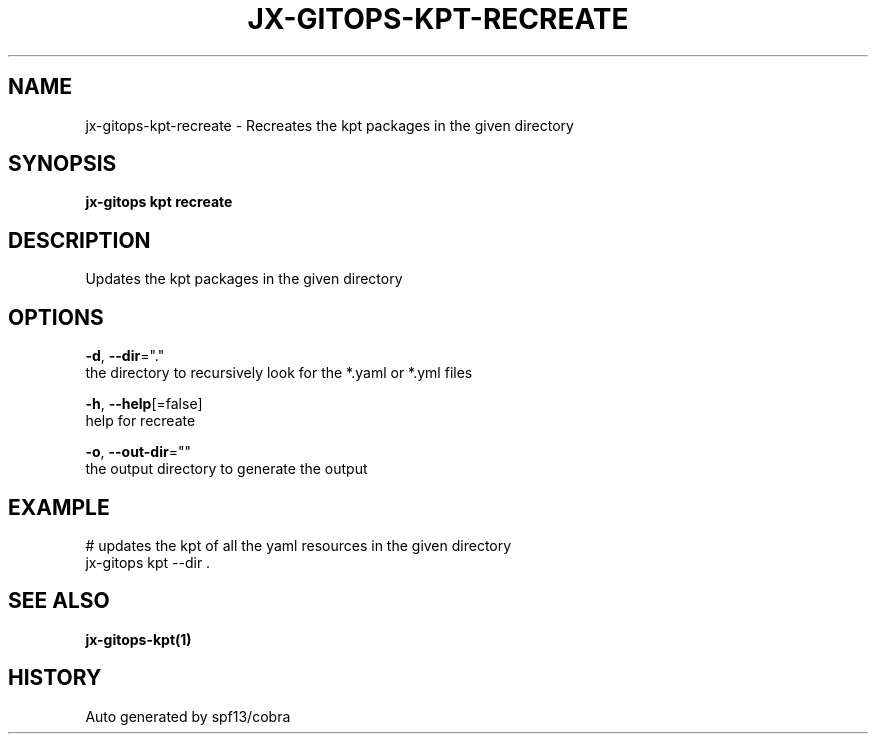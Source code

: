.TH "JX-GITOPS\-KPT\-RECREATE" "1" "" "Auto generated by spf13/cobra" "" 
.nh
.ad l


.SH NAME
.PP
jx\-gitops\-kpt\-recreate \- Recreates the kpt packages in the given directory


.SH SYNOPSIS
.PP
\fBjx\-gitops kpt recreate\fP


.SH DESCRIPTION
.PP
Updates the kpt packages in the given directory


.SH OPTIONS
.PP
\fB\-d\fP, \fB\-\-dir\fP="."
    the directory to recursively look for the *.yaml or *.yml files

.PP
\fB\-h\fP, \fB\-\-help\fP[=false]
    help for recreate

.PP
\fB\-o\fP, \fB\-\-out\-dir\fP=""
    the output directory to generate the output


.SH EXAMPLE
.PP
# updates the kpt of all the yaml resources in the given directory
  jx\-gitops kpt \-\-dir .


.SH SEE ALSO
.PP
\fBjx\-gitops\-kpt(1)\fP


.SH HISTORY
.PP
Auto generated by spf13/cobra
